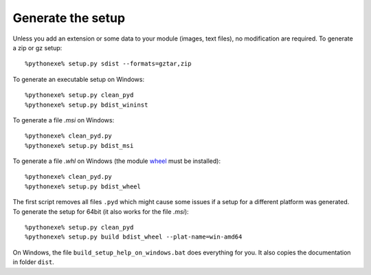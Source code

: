 Generate the setup
==================

Unless you add an extension or some data to your module (images, text files),
no modification are required. To generate a zip or gz setup::

    %pythonexe% setup.py sdist --formats=gztar,zip

To generate an executable setup on Windows::

    %pythonexe% setup.py clean_pyd
    %pythonexe% setup.py bdist_wininst

To generate a file *.msi* on Windows::

    %pythonexe% clean_pyd.py
    %pythonexe% setup.py bdist_msi

To generate a file *.whl* on Windows
(the module `wheel <https://pypi.python.org/pypi/wheel>`_ must be installed)::

    %pythonexe% clean_pyd.py
    %pythonexe% setup.py bdist_wheel

The first script removes all files ``.pyd`` which might cause some
issues if a setup for a different platform was generated.
To generate the setup for 64bit (it also works for the file *.msi*)::

    %pythonexe% setup.py clean_pyd
    %pythonexe% setup.py build bdist_wheel --plat-name=win-amd64

On Windows, the file ``build_setup_help_on_windows.bat`` does everything for you.
It also copies the documentation in folder ``dist``.
